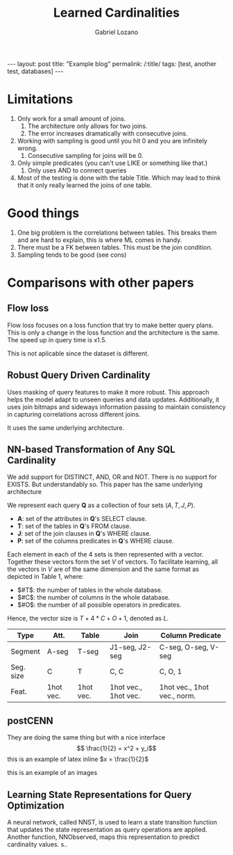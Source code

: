 #+title: Learned Cardinalities
#+author: Gabriel Lozano
#+startup: logdrawer
#+startup: preview
#+OPTIONS: toc:nil num:nil
#+BEGIN_EXPORT html
---
layout: post
title: "Example blog"
permalink: /:title/
tags: [test, another test, databases]
---
#+END_EXPORT

* Limitations
1. Only work for a small amount of joins.
   1. The architecture only allows for two joins.
   2. The error increases dramatically with consecutive joins.
2. Working with sampling is good until you hit 0 and you are infinitely wrong.
   1. Consecutive sampling for joins will be 0.
3. Only simple predicates (you can't use LIKE or something like that.)
   1. Only uses AND to connect queries
4. Most of the testing is done with the table Title. Which may lead to think that it only really learned the joins of one table.
* Good things
1. One big problem is the correlations between tables. This breaks them and are hard to explain, this is where ML comes in handy.
2. There must be a FK between tables. This must be the join condition.
3. Sampling tends to be good (see cons)
* Comparisons with other papers
** Flow loss
Flow loss focuses on a loss function that try to make better query plans. This is only a change in the loss function and the architecture is the same. The speed up in query time is x1.5.

This is not aplicable since the dataset is different.
** Robust Query Driven Cardinality
Uses masking of query features to make it more robust. This approach helps the model adapt to unseen queries and data updates. Additionally, it uses join bitmaps and sideways information passing to maintain consistency in capturing correlations across different joins.

It uses the same underlying architecture.
** NN-based Transformation of Any SQL Cardinality
We add support for DISTINCT, AND, OR and NOT. There is no support for EXISTS. But understandably so.
This paper has the same underlying architecture

We represent each query *Q* as a collection of four sets $(A, T, J, P)$.

- *A*: set of the attributes in *Q*'s SELECT clause.
- *T*: set of the tables in *Q*'s FROM clause.
- *J*: set of the join clauses in *Q*'s WHERE clause.
- *P*: set of the columns predicates in *Q*'s WHERE clause.

Each element in each of the 4 sets is then represented with a vector. Together these vectors form the set $V$ of vectors. To facilitate learning, all the vectors in $V$ are of the same dimension and the same format as depicted in Table 1, where:

- $#T$: the number of tables in the whole database.
- $#C$: the number of columns in the whole database.
- $#O$: the number of all possible operators in predicates.

Hence, the vector size is $T + 4 * C + O + 1$, denoted as $L$.

| Type      | Att.      | Table     | Join                 | Column Predicate            |
|-----------+-----------+-----------+----------------------+-----------------------------|
| Segment   | A-seg     | T-seg     | J1-seg, J2-seg       | C-seg, O-seg, V-seg         |
| Seg. size | C         | T         | C, C                 | C, O, 1                     |
| Feat.     | 1hot vec. | 1hot vec. | 1hot vec., 1hot vec. | 1hot vec., 1hot vec., norm. |
** postCENN
They are doing the same thing but with a nice interface
$$ \frac{1}{2} = x^2 + y_i$$
this is an example of latex inline $x = \frac{1}{2}$

this is an example of an images

#+DOWNLOADED: screenshot @ 2024-12-22 17:10:37
[[file:images/2024-12-22_17-10-37_screenshot.png]]

** Learning State Representations for Query Optimization
A neural network, called NNST, is used to learn a state transition function that updates the state representation as query operations are applied. Another function, NNObserved, maps this representation to predict cardinality values. s..
